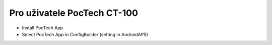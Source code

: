 Pro uživatele PocTech CT-100
******************************
* Install PocTech App
* Select PocTech App in ConfigBuilder (setting in AndroidAPS)

